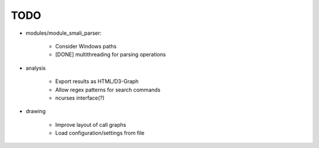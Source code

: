 ==========
TODO
==========

* modules/module_smali_parser:

    * Consider Windows paths
    * [DONE] multithreading for parsing operations

* analysis

    * Export results as HTML/D3-Graph
    * Allow regex patterns for search commands
    * ncurses interface(?)

* drawing

    * Improve layout of call graphs
    * Load configuration/settings from file
